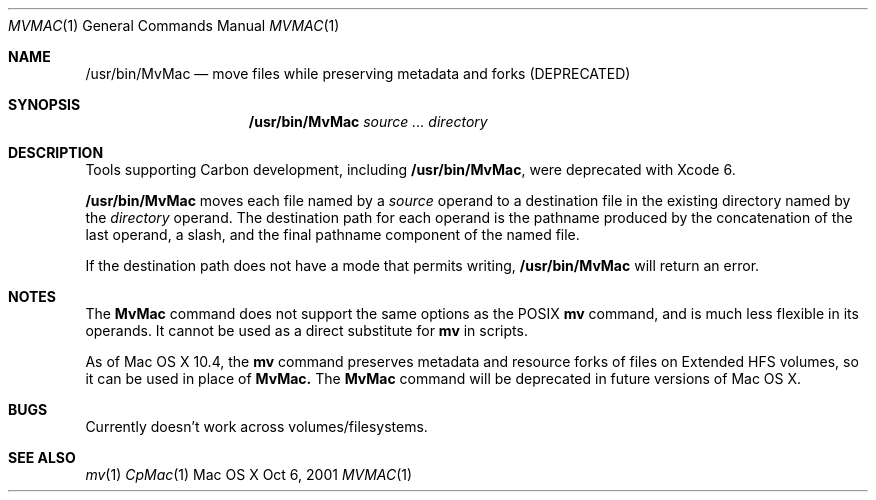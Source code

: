 .\" Copyright (c) 2001 Apple Computer, Inc. All Rights Reserved.
.Dd Oct 6, 2001 
.Dt MVMAC 1
.Os "Mac OS X"
.Sh NAME
.Nm /usr/bin/MvMac
.Nd move files while preserving metadata and forks (DEPRECATED)
.Sh SYNOPSIS
.Nm
.Ar source ... directory
.Sh DESCRIPTION
.Pp
Tools supporting Carbon development, including
.Nm ,
were deprecated with Xcode 6.
.Pp
.Nm
moves each file named by a
.Ar source
operand to a destination file in the existing directory named by the
.Ar directory
operand.
The destination path for each operand is the pathname produced by the
concatenation of the last operand, a slash, and the final pathname
component of the named file.
.Pp
If the destination path does not have a mode that permits writing,
.Nm
will return an error.
.Sh NOTES
The 
.Nm MvMac
command does not support the same options as the POSIX 
.Nm mv
command, and is much less flexible in its operands.  It cannot be used as a direct substitute for 
.Nm mv
in scripts.
.Pp
As of Mac OS X 10.4, the
.Nm mv
command preserves metadata and resource forks of files on Extended HFS volumes, so it can be used in place of 
.Nm MvMac\&.
The 
.Nm MvMac
command will be deprecated in future versions of Mac OS X.
.Sh BUGS
Currently doesn't work across volumes/filesystems.
.Sh SEE ALSO
.Xr mv 1
.Xr CpMac 1
